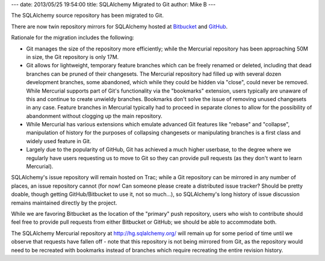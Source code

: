 ---
date: 2013/05/25 19:54:00
title: SQLAlchemy Migrated to Git
author: Mike B
---

The SQLAlchemy source repository has been migrated to Git.

There are now twin repository mirrors for SQLAlchemy hosted
at `Bitbucket <https://bitbucket.org/zzzeek/sqlalchemy>`_
and `GitHub <https://github.com/zzzeek/sqlalchemy>`_.

Rationale for the migration includes the following:

* Git manages the size of the repository more efficiently; while
  the Mercurial repository has been approaching 50M in size,
  the Git repository is only 17M.

* Git allows for lightweight, temporary feature branches
  which can be freely renamed or deleted, including that dead branches
  can be pruned of their changesets.   The Mercurial repository
  had filled up with several dozen development branches, some
  abandoned, which while they could be hidden via "close", could
  never be removed.   While Mercurial supports part of Git's functionality
  via the "bookmarks" extension, users typically are unaware of this
  and continue to create unwieldy branches.  Bookmarks don't solve
  the issue of removing unused changesets in any case.  Feature branches
  in Mercurial typically had to proceed in separate clones to
  allow for the possibility of abandonment without clogging up
  the main repository.

* While Mercurial has various extensions which emulate advanced Git
  features like "rebase" and "collapse", manipulation of history
  for the purposes of collapsing changesets or manipulating branches
  is a first class and widely used feature in Git.

* Largely due to the popularity of GitHub, Git has achieved a much
  higher userbase, to the degree where we regularly have users
  requesting us to move to Git so they can provide pull requests
  (as they don't want to learn Mercurial).

SQLAlchemy's issue repository will remain hosted on Trac; while a
Git repository can be mirrored in any number of places, an issue
repository cannot (for now!  Can someone please create a distributed issue
tracker?  Should be pretty doable, though getting GitHub/Bitbucket
to use it, not so much...), so SQLAlchemy's long history of
issue discussion remains maintained directly by the project.

While we are favoring Bitbucket as the location of the "primary"
push repository, users who wish to contribute should feel free
to provide pull requests from either Bitbucket or GitHub; we should
be able to accommodate both.

The SQLAlchemy Mercurial repository at http://hg.sqlalchemy.org/ will
remain up for some period of time until we observe that requests have
fallen off - note that this repository is not being mirrored from Git,
as the repository would need to be recreated with bookmarks instead
of branches which require recreating the entire revision history.



